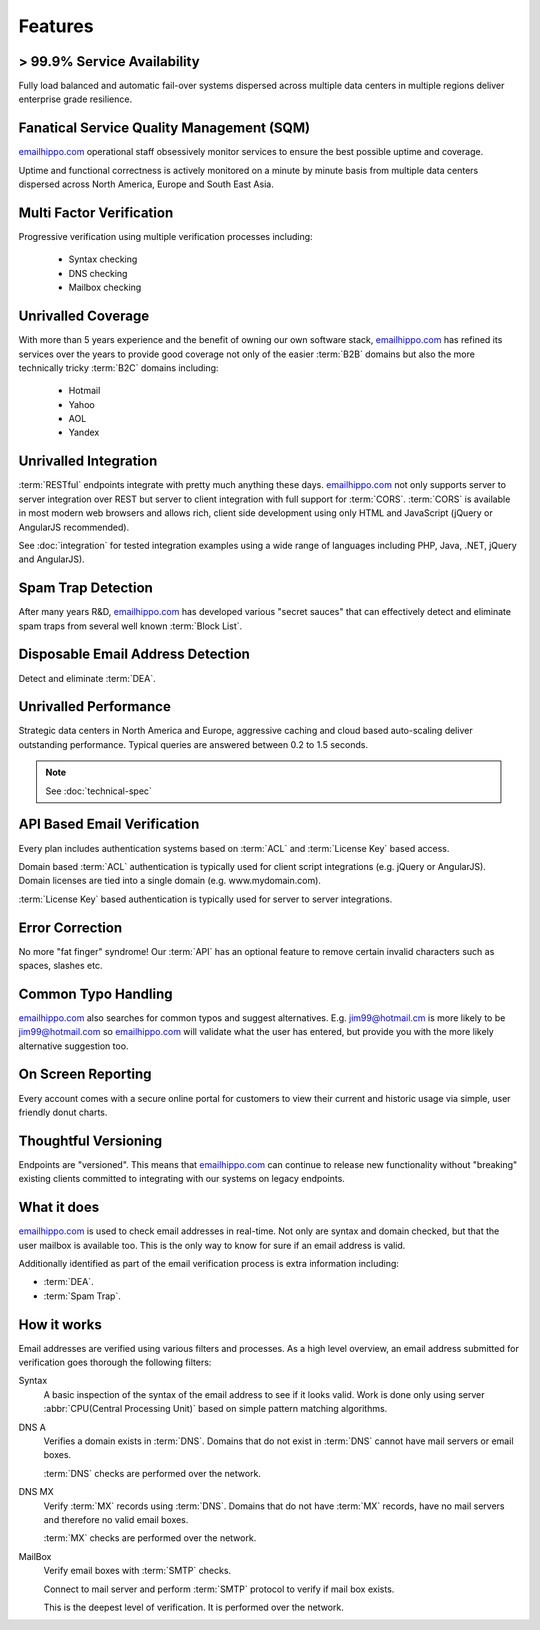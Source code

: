 .. _emailhippo.com: https://www.emailhippo.com/en-US/

Features
========

> 99.9% Service Availability
----------------------------

Fully load balanced and automatic fail-over systems dispersed across 
multiple data centers in multiple regions deliver enterprise grade resilience.

Fanatical Service Quality Management (SQM)
------------------------------------------
`emailhippo.com`_ operational staff obsessively monitor services to 
ensure the best possible uptime and coverage.

Uptime and functional correctness is actively monitored on a minute by 
minute basis from multiple data centers dispersed across North America, Europe and South East Asia.

Multi Factor Verification
-------------------------
Progressive verification using multiple verification processes including:

 * Syntax checking
 * DNS checking
 * Mailbox checking
 
Unrivalled Coverage
-------------------
With more than 5 years experience and the benefit of owning our own 
software stack, `emailhippo.com`_ has refined its services over 
the years to provide good coverage not only of the easier :term:`B2B` 
domains but also the more technically tricky :term:`B2C` domains including:

 * Hotmail
 * Yahoo
 * AOL
 * Yandex
 
Unrivalled Integration
----------------------
:term:`RESTful` endpoints integrate with pretty much anything these 
days. `emailhippo.com`_ not only supports server to server 
integration over REST but server to client integration with full 
support for :term:`CORS`. :term:`CORS` is available in most modern 
web browsers and allows rich, client side development using only 
HTML and JavaScript (jQuery or AngularJS recommended).

See :doc:`integration` for tested integration examples using a wide 
range of languages including PHP, Java, .NET, jQuery and AngularJS).

Spam Trap Detection
-------------------
After many years R&D, `emailhippo.com`_ has developed various \"secret sauces\" 
that can effectively detect and eliminate spam traps from several well known :term:`Block List`.

Disposable Email Address Detection
----------------------------------
Detect and eliminate :term:`DEA`.

Unrivalled Performance
----------------------
Strategic data centers in North America and Europe, aggressive 
caching and cloud based auto-scaling deliver outstanding performance. 
Typical queries are answered between 0.2 to 1.5 seconds.

.. note:: See :doc:`technical-spec`

API Based Email Verification
----------------------------
Every plan includes authentication systems based on :term:`ACL` 
and :term:`License Key` based access.

Domain based :term:`ACL` authentication is typically used for 
client script integrations (e.g. jQuery or AngularJS). 
Domain licenses are tied into a single domain (e.g. www.mydomain.com).

:term:`License Key` based authentication is typically used for 
server to server integrations.

Error Correction
----------------
No more \"fat finger\" syndrome! Our :term:`API` has an optional 
feature to remove certain invalid characters such as spaces, slashes etc.

Common Typo Handling
--------------------
`emailhippo.com`_ also searches for common typos and suggest 
alternatives. E.g. jim99@hotmail.cm is more likely to be jim99@hotmail.com 
so `emailhippo.com`_ will validate what the user has entered, 
but provide you with the more likely alternative suggestion too.

On Screen Reporting
-------------------
Every account comes with a secure online portal for customers to 
view their current and historic usage via simple, user friendly donut charts.

Thoughtful Versioning
---------------------
Endpoints are \"versioned\". This means that `emailhippo.com`_ 
can continue to release new functionality without \"breaking\" 
existing clients committed to integrating with our systems on legacy endpoints.

What it does
------------
`emailhippo.com`_ is used to check email addresses in real-time. 
Not only are syntax and domain checked, but that the user mailbox 
is available too. This is the only way to know for sure if an email address is valid.

Additionally identified as part of the email verification process 
is extra information including:

* :term:`DEA`.
* :term:`Spam Trap`.


How it works
------------
Email addresses are verified using various filters and processes. 
As a high level overview, an email address submitted for verification 
goes thorough the following filters:

Syntax
	A basic inspection of the syntax of the email address to see 
	if it looks valid. Work is done only using server :abbr:`CPU(Central Processing Unit)` 
	based on simple pattern matching algorithms.
	
DNS A
	Verifies a domain exists in :term:`DNS`. Domains that do not 
	exist in :term:`DNS` cannot have mail servers or email boxes.
	
	:term:`DNS` checks are performed over the network.
	
DNS MX
	Verify :term:`MX` records using :term:`DNS`. Domains that do not have 
	:term:`MX` records, have no mail servers and therefore no valid email boxes.
	
	:term:`MX` checks are performed over the network.

MailBox
	Verify email boxes with :term:`SMTP` checks.
	
	Connect to mail server and perform :term:`SMTP` 
	protocol to verify if mail box exists.
	
	This is the deepest level of verification. It is 
	performed over the network.
	